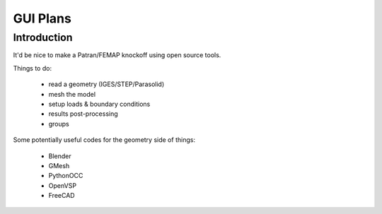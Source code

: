 =========
GUI Plans
=========

------------
Introduction
------------
It'd be nice to make a Patran/FEMAP knockoff using open source tools.

Things to do:

 - read a geometry (IGES/STEP/Parasolid)
 - mesh the model
 - setup loads & boundary conditions
 - results post-processing
 - groups

Some potentially useful codes for the geometry side of things:

 - Blender
 - GMesh
 - PythonOCC
 - OpenVSP
 - FreeCAD
